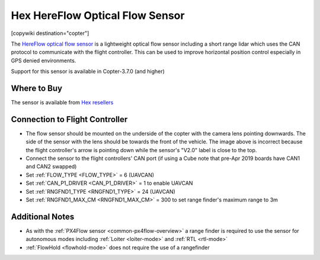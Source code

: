 .. _common-hereflow:

===============================
Hex HereFlow Optical Flow Sensor
===============================

[copywiki destination="copter"]

The `HereFlow optical flow sensor <http://www.proficnc.com/all-products/185-pixhawk2-suite.html>`__ is a lightweight optical flow sensor including a short range lidar which uses the CAN protocol to communicate with the flight controller.  This can be used to improve horizontal position control especially in GPS denied environments.

..  youtube:: MKJB_7cA_0s
    :width: 100%

Support for this sensor is available in Copter-3.7.0 (and higher)

Where to Buy
------------

The sensor is available from `Hex resellers <http://www.proficnc.com/stores>`__

Connection to Flight Controller
-------------------------------

.. image:: ../../../images/hereflow-pixhawk.jpg
   :target: ../_images/hereflow-pixhawk.jpg
   :width: 450px

- The flow sensor should be mounted on the underside of the copter with the camera lens pointing downwards.  The side of the sensor with the lens should be towards the front of the vehicle.  The image above is incorrect because the flight controller's arrow is pointing down while the sensor's "V2.0" label is close to the top.
- Connect the sensor to the flight controllers' CAN port (if using a Cube note that pre-Apr 2019 boards have CAN1 and CAN2 swapped)
- Set :ref:`FLOW_TYPE <FLOW_TYPE>` = 6 (UAVCAN)
- Set :ref:`CAN_P1_DRIVER <CAN_P1_DRIVER>` = 1 to enable UAVCAN
- Set :ref:`RNGFND1_TYPE <RNGFND1_TYPE>` = 24 (UAVCAN)
- Set :ref:`RNGFND1_MAX_CM <RNGFND1_MAX_CM>` = 300 to set range finder's maximum range to 3m

Additional Notes
-----------------

- As with the :ref:`PX4Flow sensor <common-px4flow-overview>` a range finder is required to use the sensor for autonomous modes including :ref:`Loiter <loiter-mode>` and :ref:`RTL <rtl-mode>`
- :ref:`FlowHold <flowhold-mode>` does not require the use of a rangefinder

